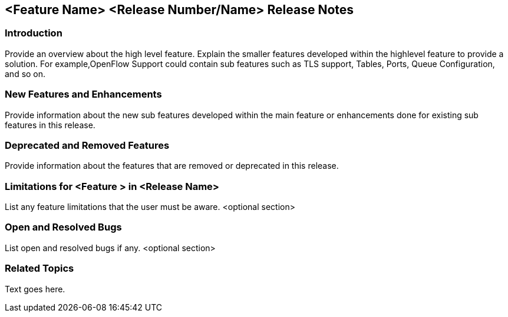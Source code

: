 == <Feature Name> <Release Number/Name> Release Notes

=== Introduction
Provide an overview about the high level feature. Explain the smaller features developed within the highlevel feature to provide a solution. For example,OpenFlow Support could contain sub features such as TLS support, Tables, Ports, Queue Configuration, and so on.

=== New Features and Enhancements
Provide information about the new sub features developed within the main feature or enhancements done for existing sub features in this release.

=== Deprecated and Removed Features
Provide information about the features that are removed or deprecated in this release.

=== Limitations for <Feature > in  <Release Name>
List any feature limitations that the user must be aware.
<optional section>

=== Open and Resolved Bugs
List open and resolved bugs if any.
<optional section>

=== Related Topics
Text goes here.
